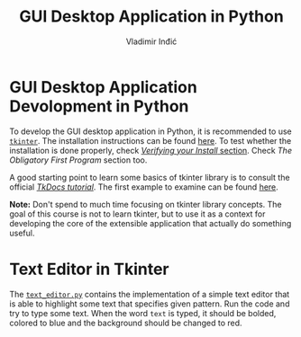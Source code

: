 #+title: GUI Desktop Application in Python
#+author: Vladimir Inđić
#+OPTIONS: toc:nil
#+OPTIONS: date:nil


* GUI Desktop Application Devolopment in Python

To develop the GUI desktop application in Python, it is recommended
to use [[https://wiki.python.org/moin/TkInter][~tkinter~]]. The installation instructions can be found [[https://tkdocs.com/tutorial/install.html][here]].
To test whether the installation is done properly, check
[[https://tkdocs.com/tutorial/install.html][/Verifying your Install/ section]]. Check /The Obligatory First Program/
section too.

A good starting point to learn some basics of tkinter library is to
consult the official [[https://tkdocs.com/tutorial/][/TkDocs tutorial/]].
The first example to examine can be found [[https://tkdocs.com/tutorial/firstexample.html][here]]. 

*Note:* Don't spend to much time focusing on tkinter library concepts.
The goal of this course is not to learn tkinter, but to use
it as a context for developing the core of the extensible application
that actually do something useful.

* Text Editor in Tkinter

The [[https://github.com/vladaindjic/SPC-exchange-students/blob/master/GUIAppExample/text_editor.py][~text_editor.py~]] contains the implementation of a simple text editor
that is able to highlight some text that specifies given pattern. 
Run the code and try to type some text. When the word ~text~ is typed,
it should be bolded, colored to blue and the background should be changed to red. 



